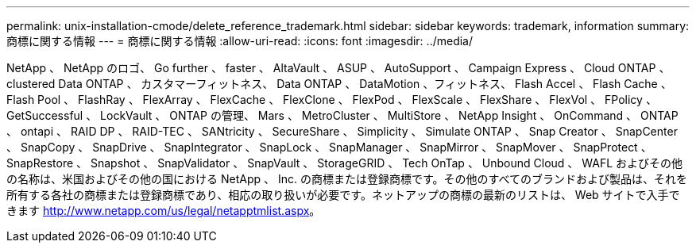 ---
permalink: unix-installation-cmode/delete_reference_trademark.html 
sidebar: sidebar 
keywords: trademark, information 
summary: 商標に関する情報 
---
= 商標に関する情報
:allow-uri-read: 
:icons: font
:imagesdir: ../media/


NetApp 、 NetApp のロゴ、 Go further 、 faster 、 AltaVault 、 ASUP 、 AutoSupport 、 Campaign Express 、 Cloud ONTAP 、 clustered Data ONTAP 、 カスタマーフィットネス、 Data ONTAP 、 DataMotion 、フィットネス、 Flash Accel 、 Flash Cache 、 Flash Pool 、 FlashRay 、 FlexArray 、 FlexCache 、 FlexClone 、 FlexPod 、 FlexScale 、 FlexShare 、 FlexVol 、 FPolicy 、 GetSuccessful 、 LockVault 、 ONTAP の管理、 Mars 、 MetroCluster 、 MultiStore 、 NetApp Insight 、 OnCommand 、 ONTAP 、 ontapi 、 RAID DP 、 RAID-TEC 、 SANtricity 、 SecureShare 、 Simplicity 、 Simulate ONTAP 、 Snap Creator 、 SnapCenter 、 SnapCopy 、 SnapDrive 、 SnapIntegrator 、 SnapLock 、 SnapManager 、 SnapMirror 、 SnapMover 、 SnapProtect 、 SnapRestore 、 Snapshot 、 SnapValidator 、 SnapVault 、 StorageGRID 、 Tech OnTap 、 Unbound Cloud 、 WAFL およびその他の名称は、米国およびその他の国における NetApp 、 Inc. の商標または登録商標です。その他のすべてのブランドおよび製品は、それを所有する各社の商標または登録商標であり、相応の取り扱いが必要です。ネットアップの商標の最新のリストは、 Web サイトで入手できます http://www.netapp.com/us/legal/netapptmlist.aspx[]。
